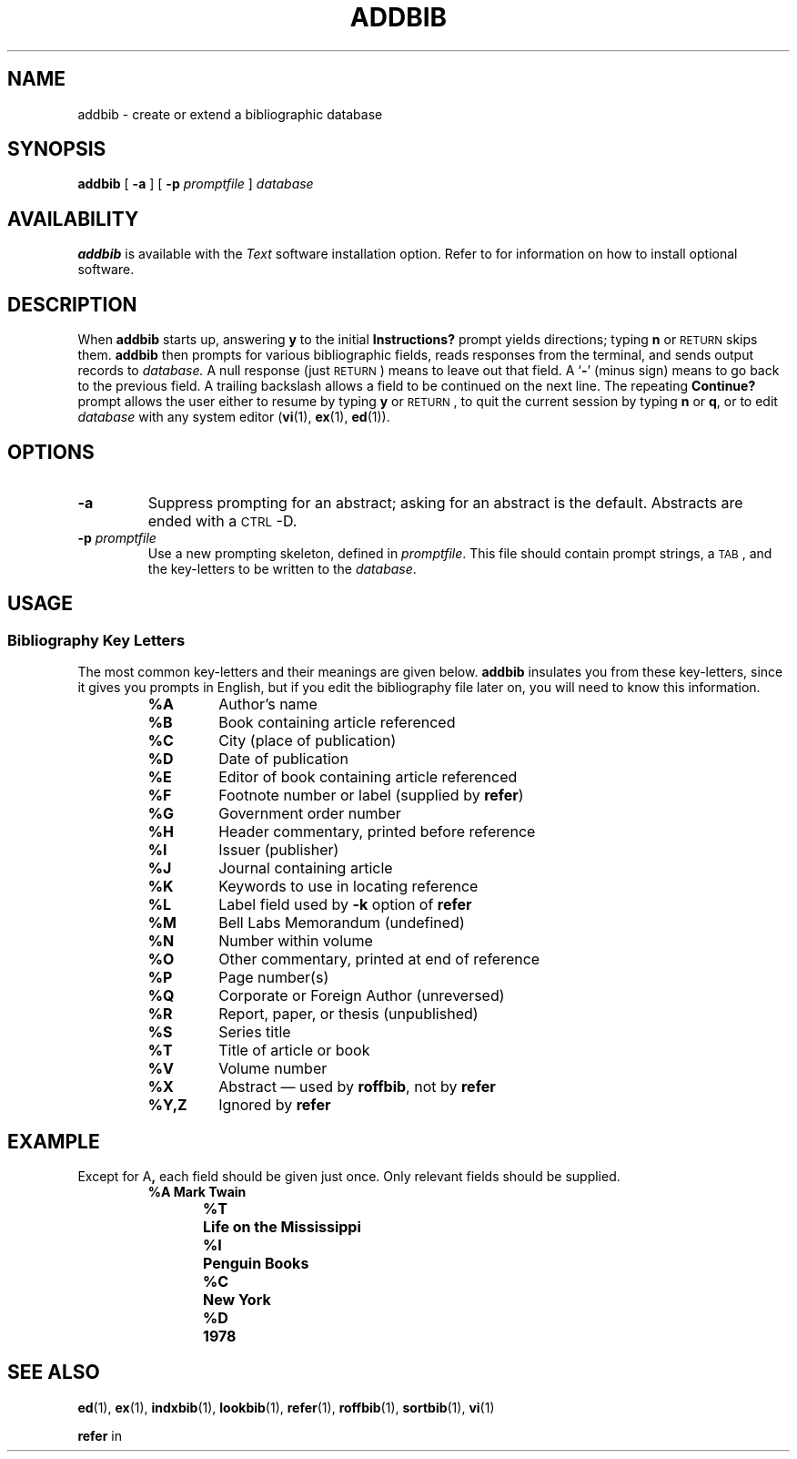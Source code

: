.\" @(#)addbib.1 1.1 92/07/30 SMI; 
.TH ADDBIB 1 "21 December 1987"
.SH NAME
addbib \- create or extend a bibliographic database
.SH SYNOPSIS
.B addbib
[
.B \-a
]
[
.B \-p
.I promptfile
]
.I database
.SH AVAILABILITY
.B addbib
is available with the
.I Text
software installation option.  Refer to
.TX INSTALL
for information on how to install optional software.
.SH DESCRIPTION
.IX  addbib  ""  "\fLaddbib\fR \(em create bibliography"
.IX  "document production" addbib "" "\fLaddbib\fR \(em create bibliography"
.IX  "bibliography"  "\fLaddbib\fR \(em create or extend"
.IX  create  "bibliography addbib"  ""  "bibliography \(em \fLaddbib"
.IX  "extend bibliography \(em \fLaddbib\fR"
.LP
When
.B addbib
starts up, answering
.B y
to the initial
.B Instructions?
prompt yields directions; typing
.B n
or
.SM RETURN
skips them.
.B addbib
then prompts for various bibliographic fields, reads responses
from the terminal, and sends output records to
.I database.
A null response (just
.SM RETURN\s0)
means to leave out that field.  A
.RB ` \- ' 
(minus sign)
means to go back to the previous field.  A trailing
backslash allows a field to be continued on the next line.  The
repeating
.B Continue?
prompt allows the user either to resume by
typing
.B y
or 
.SM RETURN\s0, 
to quit the current session by typing
.B n
or
.BR q ,
or to edit 
.I database
with any system editor 
.RB ( vi (1),
.BR ex (1),
.BR ed (1)).
.SH OPTIONS
.TP 
.B \-a
Suppress prompting for an abstract; asking for an
abstract is the default.
Abstracts are ended with a 
.SM CTRL\s0\-D.
.TP
.BI \-p " promptfile"
Use a new prompting skeleton, defined in
.IR promptfile .
This file should contain prompt strings, a 
.SM TAB\s0,
and the key-letters to be written to the
.IR database .
.SH USAGE
.SS Bibliography Key Letters
.LP
The most common key-letters and their meanings are given below.
.B addbib
insulates you from these key-letters,
since it gives you prompts in English,
but if you edit the bibliography file later on,
you will need to know this information.
.RS
.TP 
.B %A
Author's name
.TP
.B %B
Book containing article referenced
.TP
.B %C
City (place of publication)
.TP
.B %D
Date of publication
.TP
.B %E
Editor of book containing article referenced
.TP
.B %F
Footnote number or label (supplied by  
.BR refer )
.TP
.B %G
Government order number
.TP
.B %H
Header commentary, printed before reference
.TP
.B %I
Issuer (publisher)
.TP
.B %J
Journal containing article
.TP
.B %K
Keywords to use in locating reference
.TP
.B %L
Label field used by
.B \-k
option of 
.B refer
.TP
.B %M
Bell Labs Memorandum (undefined)
.TP
.B %N
Number within volume
.TP
.B %O
Other commentary, printed at end of reference
.TP
.B %P
Page number(s)
.TP
.B %Q
Corporate or Foreign Author (unreversed)
.TP
.B %R
Report, paper, or thesis (unpublished)
.TP
.B %S
Series title
.TP
.B %T
Title of article or book
.TP
.B %V
Volume number
.TP
.B %X
Abstract \(em used by
.BR roffbib ,
not by
.B refer
.TP
.B %Y,Z
Ignored by
.B refer
.RE
.SH EXAMPLE
Except for
.RB A ,
each field should be given just once.
Only relevant fields should be supplied.
.RS
.nf
.ft B
%A	Mark Twain
%T	Life on the Mississippi
%I	Penguin Books
%C	New York
%D	1978
.fi
.ft R
.RE
.SH SEE ALSO
.BR ed (1),
.BR ex (1),
.BR indxbib (1),
.BR lookbib (1),
.BR refer (1),
.BR roffbib (1),
.BR sortbib (1),
.BR vi (1)
.LP
.B refer
in
.TX DOCS
